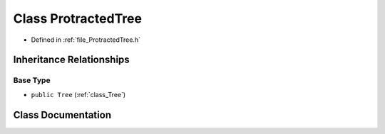.. _class_ProtractedTree:

Class ProtractedTree
========================================================================================

- Defined in :ref:`file_ProtractedTree.h`


Inheritance Relationships
----------------------------------------------------------------------------------------

Base Type
****************************************************************************************

- ``public Tree`` (:ref:`class_Tree`)


Class Documentation
----------------------------------------------------------------------------------------


.. doxygenclass:: ProtractedTree
   :members:
   :protected-members:
   :undoc-members: